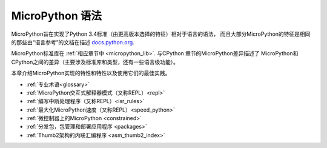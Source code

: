 MicroPython 语法
========================

MicroPython旨在实现了Python 3.4标准（由更高版本选择的特征）相对于语言的语法，
而且大部分MicroPython的特征是相同的那些由“语言参考”的文档在描述
`docs.python.org <https://docs.python.org/3/reference/index.html>`_.

MicroPython标准库在 :ref:`相应章节中 <micropython_lib>`. 与CPython 章节的MicroPython差异描述了
MicroPython和CPython之间的差异（主要涉及标准库和类型，还有一些语言级功能）。

本章介绍MicroPython实现的特性和特性以及使用它们的最佳实践。

- :ref:`专业术语<glossary>`
- :ref:`MicroPython交互式解释器模式（又称REPL）<repl>`
- :ref:`编写中断处理程序（又称REPL）<isr_rules>`
- :ref:`最大化MicroPython速度（又称REPL）<speed_python>`
- :ref:`微控制器上的MicroPython <constrained>`
- :ref:`分发包，包管理和部署应用程序 <packages>`
- :ref:`Thumb2架构的内联汇编程序 <asm_thumb2_index>`

